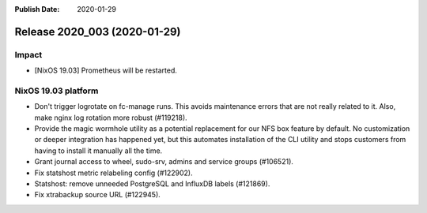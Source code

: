 :Publish Date: 2020-01-29

Release 2020_003 (2020-01-29)
-----------------------------

Impact
^^^^^^

* [NixOS 19.03] Prometheus will be restarted.


NixOS 19.03 platform
^^^^^^^^^^^^^^^^^^^^

* Don't trigger logrotate on fc-manage runs. This avoids maintenance errors that 
  are not really related to it. Also, make nginx log rotation more robust (#119218).
* Provide the magic wormhole utility as a potential replacement for our NFS box
  feature by default. No customization or deeper integration has happened yet,
  but this automates installation of the CLI utility and stops customers from
  having to install it manually all the time.
* Grant journal access to wheel, sudo-srv, admins and service groups (#106521).
* Fix statshost metric relabeling config (#122902).
* Statshost: remove unneeded PostgreSQL and InfluxDB labels (#121869).
* Fix xtrabackup source URL (#122945).


.. vim: set spell spelllang=en:
